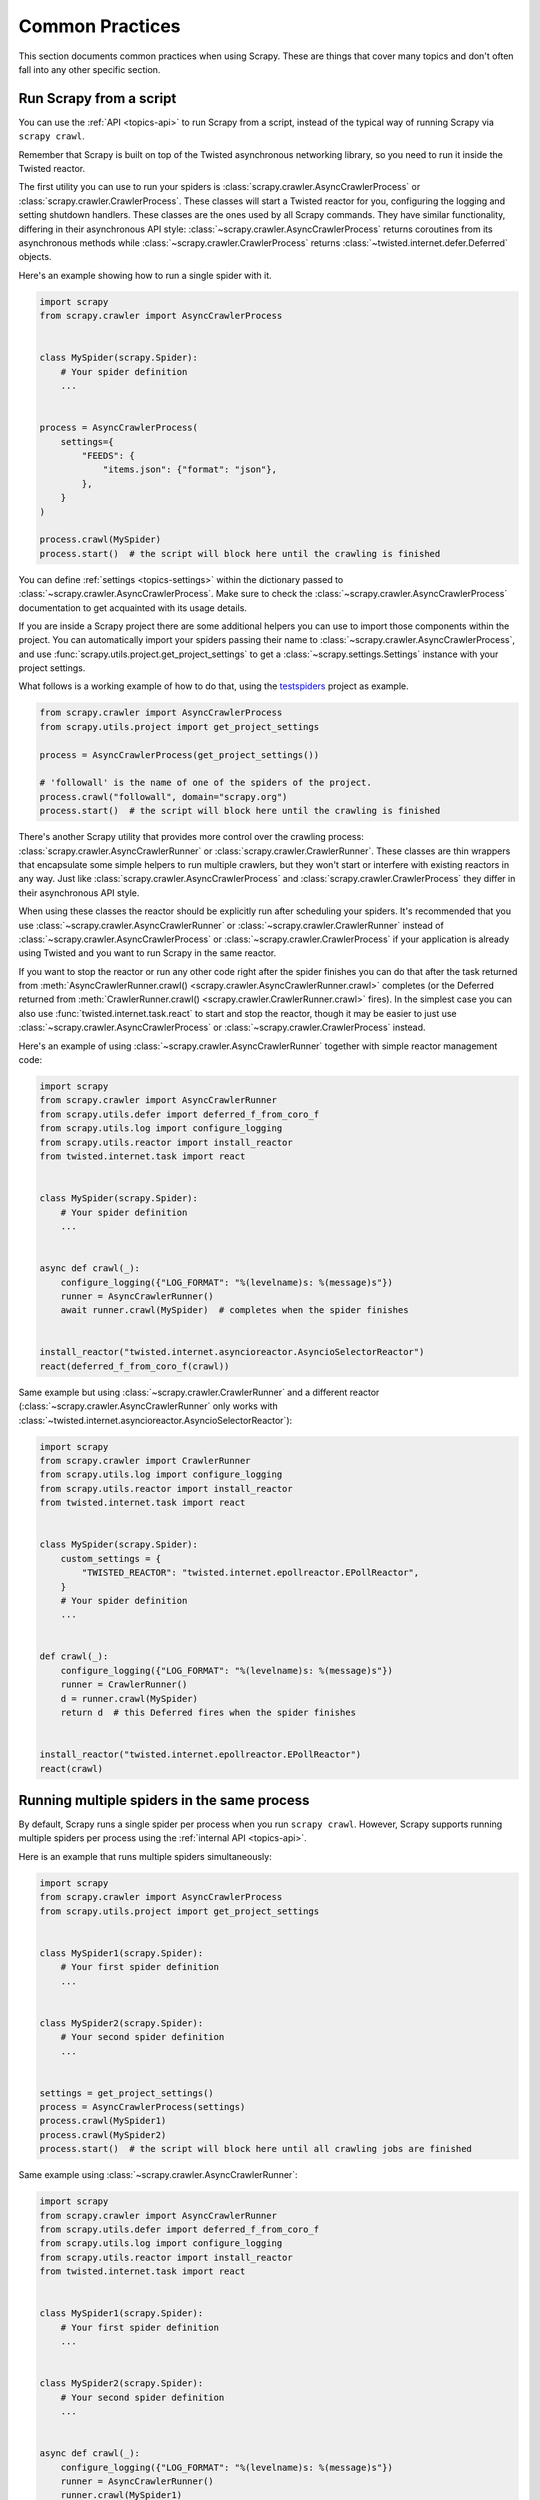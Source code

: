 .. _topics-practices:

================
Common Practices
================

This section documents common practices when using Scrapy. These are things
that cover many topics and don't often fall into any other specific section.

.. skip: start

.. _run-from-script:

Run Scrapy from a script
========================

You can use the :ref:`API <topics-api>` to run Scrapy from a script, instead of
the typical way of running Scrapy via ``scrapy crawl``.

Remember that Scrapy is built on top of the Twisted
asynchronous networking library, so you need to run it inside the Twisted reactor.

The first utility you can use to run your spiders is
:class:`scrapy.crawler.AsyncCrawlerProcess` or
:class:`scrapy.crawler.CrawlerProcess`. These classes will start a Twisted
reactor for you, configuring the logging and setting shutdown handlers. These
classes are the ones used by all Scrapy commands. They have similar
functionality, differing in their asynchronous API style:
:class:`~scrapy.crawler.AsyncCrawlerProcess` returns coroutines from its
asynchronous methods while :class:`~scrapy.crawler.CrawlerProcess` returns
:class:`~twisted.internet.defer.Deferred` objects.

Here's an example showing how to run a single spider with it.

.. code-block:: python

    import scrapy
    from scrapy.crawler import AsyncCrawlerProcess


    class MySpider(scrapy.Spider):
        # Your spider definition
        ...


    process = AsyncCrawlerProcess(
        settings={
            "FEEDS": {
                "items.json": {"format": "json"},
            },
        }
    )

    process.crawl(MySpider)
    process.start()  # the script will block here until the crawling is finished

You can define :ref:`settings <topics-settings>` within the dictionary passed
to :class:`~scrapy.crawler.AsyncCrawlerProcess`. Make sure to check the
:class:`~scrapy.crawler.AsyncCrawlerProcess`
documentation to get acquainted with its usage details.

If you are inside a Scrapy project there are some additional helpers you can
use to import those components within the project. You can automatically import
your spiders passing their name to
:class:`~scrapy.crawler.AsyncCrawlerProcess`, and use
:func:`scrapy.utils.project.get_project_settings` to get a
:class:`~scrapy.settings.Settings` instance with your project settings.

What follows is a working example of how to do that, using the `testspiders`_
project as example.

.. code-block:: python

    from scrapy.crawler import AsyncCrawlerProcess
    from scrapy.utils.project import get_project_settings

    process = AsyncCrawlerProcess(get_project_settings())

    # 'followall' is the name of one of the spiders of the project.
    process.crawl("followall", domain="scrapy.org")
    process.start()  # the script will block here until the crawling is finished

There's another Scrapy utility that provides more control over the crawling
process: :class:`scrapy.crawler.AsyncCrawlerRunner` or
:class:`scrapy.crawler.CrawlerRunner`. These classes are thin wrappers
that encapsulate some simple helpers to run multiple crawlers, but they won't
start or interfere with existing reactors in any way. Just like
:class:`scrapy.crawler.AsyncCrawlerProcess` and
:class:`scrapy.crawler.CrawlerProcess` they differ in their asynchronous API
style.

When using these classes the reactor should be explicitly run after scheduling
your spiders. It's recommended that you use
:class:`~scrapy.crawler.AsyncCrawlerRunner` or
:class:`~scrapy.crawler.CrawlerRunner` instead of
:class:`~scrapy.crawler.AsyncCrawlerProcess` or
:class:`~scrapy.crawler.CrawlerProcess` if your application is already using
Twisted and you want to run Scrapy in the same reactor.

If you want to stop the reactor or run any other code right after the spider
finishes you can do that after the task returned from
:meth:`AsyncCrawlerRunner.crawl() <scrapy.crawler.AsyncCrawlerRunner.crawl>`
completes (or the Deferred returned from :meth:`CrawlerRunner.crawl()
<scrapy.crawler.CrawlerRunner.crawl>` fires). In the simplest case you can also
use :func:`twisted.internet.task.react` to start and stop the reactor, though
it may be easier to just use :class:`~scrapy.crawler.AsyncCrawlerProcess` or
:class:`~scrapy.crawler.CrawlerProcess` instead.

Here's an example of using :class:`~scrapy.crawler.AsyncCrawlerRunner` together
with simple reactor management code:

.. code-block:: python

    import scrapy
    from scrapy.crawler import AsyncCrawlerRunner
    from scrapy.utils.defer import deferred_f_from_coro_f
    from scrapy.utils.log import configure_logging
    from scrapy.utils.reactor import install_reactor
    from twisted.internet.task import react


    class MySpider(scrapy.Spider):
        # Your spider definition
        ...


    async def crawl(_):
        configure_logging({"LOG_FORMAT": "%(levelname)s: %(message)s"})
        runner = AsyncCrawlerRunner()
        await runner.crawl(MySpider)  # completes when the spider finishes


    install_reactor("twisted.internet.asyncioreactor.AsyncioSelectorReactor")
    react(deferred_f_from_coro_f(crawl))

Same example but using :class:`~scrapy.crawler.CrawlerRunner` and a
different reactor (:class:`~scrapy.crawler.AsyncCrawlerRunner` only works
with :class:`~twisted.internet.asyncioreactor.AsyncioSelectorReactor`):

.. code-block:: python

    import scrapy
    from scrapy.crawler import CrawlerRunner
    from scrapy.utils.log import configure_logging
    from scrapy.utils.reactor import install_reactor
    from twisted.internet.task import react


    class MySpider(scrapy.Spider):
        custom_settings = {
            "TWISTED_REACTOR": "twisted.internet.epollreactor.EPollReactor",
        }
        # Your spider definition
        ...


    def crawl(_):
        configure_logging({"LOG_FORMAT": "%(levelname)s: %(message)s"})
        runner = CrawlerRunner()
        d = runner.crawl(MySpider)
        return d  # this Deferred fires when the spider finishes


    install_reactor("twisted.internet.epollreactor.EPollReactor")
    react(crawl)

.. seealso:: :doc:`twisted:core/howto/reactor-basics`

.. _run-multiple-spiders:

Running multiple spiders in the same process
============================================

By default, Scrapy runs a single spider per process when you run ``scrapy
crawl``. However, Scrapy supports running multiple spiders per process using
the :ref:`internal API <topics-api>`.

Here is an example that runs multiple spiders simultaneously:

.. code-block:: python

    import scrapy
    from scrapy.crawler import AsyncCrawlerProcess
    from scrapy.utils.project import get_project_settings


    class MySpider1(scrapy.Spider):
        # Your first spider definition
        ...


    class MySpider2(scrapy.Spider):
        # Your second spider definition
        ...


    settings = get_project_settings()
    process = AsyncCrawlerProcess(settings)
    process.crawl(MySpider1)
    process.crawl(MySpider2)
    process.start()  # the script will block here until all crawling jobs are finished

Same example using :class:`~scrapy.crawler.AsyncCrawlerRunner`:

.. code-block:: python

    import scrapy
    from scrapy.crawler import AsyncCrawlerRunner
    from scrapy.utils.defer import deferred_f_from_coro_f
    from scrapy.utils.log import configure_logging
    from scrapy.utils.reactor import install_reactor
    from twisted.internet.task import react


    class MySpider1(scrapy.Spider):
        # Your first spider definition
        ...


    class MySpider2(scrapy.Spider):
        # Your second spider definition
        ...


    async def crawl(_):
        configure_logging({"LOG_FORMAT": "%(levelname)s: %(message)s"})
        runner = AsyncCrawlerRunner()
        runner.crawl(MySpider1)
        runner.crawl(MySpider2)
        await runner.join()  # completes when both spiders finish


    install_reactor("twisted.internet.asyncioreactor.AsyncioSelectorReactor")
    react(deferred_f_from_coro_f(crawl))


Same example but running the spiders sequentially by awaiting until each one
finishes before starting the next one:

.. code-block:: python

    import scrapy
    from scrapy.crawler import AsyncCrawlerRunner
    from scrapy.utils.defer import deferred_f_from_coro_f
    from scrapy.utils.log import configure_logging
    from scrapy.utils.reactor import install_reactor
    from twisted.internet.task import react


    class MySpider1(scrapy.Spider):
        # Your first spider definition
        ...


    class MySpider2(scrapy.Spider):
        # Your second spider definition
        ...


    async def crawl(_):
        configure_logging({"LOG_FORMAT": "%(levelname)s: %(message)s"})
        runner = AsyncCrawlerRunner()
        await runner.crawl(MySpider1)
        await runner.crawl(MySpider2)


    install_reactor("twisted.internet.asyncioreactor.AsyncioSelectorReactor")
    react(deferred_f_from_coro_f(crawl))

.. note:: When running multiple spiders in the same process, :ref:`reactor
    settings <reactor-settings>` should not have a different value per spider.
    Also, :ref:`pre-crawler settings <pre-crawler-settings>` cannot be defined
    per spider.

.. seealso:: :ref:`run-from-script`.

.. skip: end

.. _distributed-crawls:

Distributed crawls
==================

Scrapy doesn't provide any built-in facility for running crawls in a distributed
(multi-server) manner. However, there are some ways to distribute crawls, which
vary depending on how you plan to distribute them.

If you have many spiders, the obvious way to distribute the load is to setup
many Scrapyd instances and distribute spider runs among those.

If you instead want to run a single (big) spider through many machines, what
you usually do is partition the URLs to crawl and send them to each separate
spider. Here is a concrete example:

First, you prepare the list of URLs to crawl and put them into separate
files/urls::

    http://somedomain.com/urls-to-crawl/spider1/part1.list
    http://somedomain.com/urls-to-crawl/spider1/part2.list
    http://somedomain.com/urls-to-crawl/spider1/part3.list

Then you fire a spider run on 3 different Scrapyd servers. The spider would
receive a (spider) argument ``part`` with the number of the partition to
crawl::

    curl http://scrapy1.mycompany.com:6800/schedule.json -d project=myproject -d spider=spider1 -d part=1
    curl http://scrapy2.mycompany.com:6800/schedule.json -d project=myproject -d spider=spider1 -d part=2
    curl http://scrapy3.mycompany.com:6800/schedule.json -d project=myproject -d spider=spider1 -d part=3

.. _bans:

Avoiding getting banned
=======================

Some websites implement certain measures to prevent bots from crawling them,
with varying degrees of sophistication. Getting around those measures can be
difficult and tricky, and may sometimes require special infrastructure. Please
consider contacting `commercial support`_ if in doubt.

Here are some tips to keep in mind when dealing with these kinds of sites:

* rotate your user agent from a pool of well-known ones from browsers (Google
  around to get a list of them)
* disable cookies (see :setting:`COOKIES_ENABLED`) as some sites may use
  cookies to spot bot behaviour
* use download delays (2 or higher). See :setting:`DOWNLOAD_DELAY` setting.
* if possible, use `Common Crawl`_ to fetch pages, instead of hitting the sites
  directly
* use a pool of rotating IPs. For example, the free `Tor project`_ or paid
  services like `ProxyMesh`_. An open source alternative is `scrapoxy`_, a
  super proxy that you can attach your own proxies to.
* use a ban avoidance service, such as `Zyte API`_, which provides a `Scrapy
  plugin <https://github.com/scrapy-plugins/scrapy-zyte-api>`__ and additional
  features, like `AI web scraping <https://www.zyte.com/ai-web-scraping/>`__

If you are still unable to prevent your bot getting banned, consider contacting
`commercial support`_.

.. _Tor project: https://www.torproject.org/
.. _commercial support: https://scrapy.org/support/
.. _ProxyMesh: https://proxymesh.com/
.. _Common Crawl: https://commoncrawl.org/
.. _testspiders: https://github.com/scrapinghub/testspiders
.. _scrapoxy: https://scrapoxy.io/
.. _Zyte API: https://docs.zyte.com/zyte-api/get-started.html
